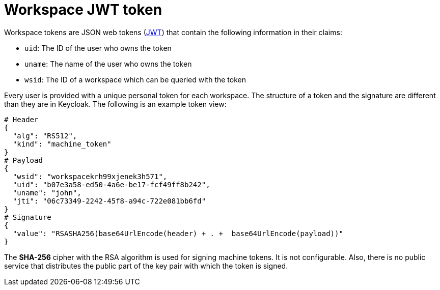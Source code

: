 // Module included in the following assemblies:
//
// authenticating-in-a-che-workspace

[id="workspace-jwt-token_{context}"]
= Workspace JWT token

Workspace tokens are JSON web tokens (link:https://jwt.io/[JWT]) that contain the following information in their claims:

* `uid`: The ID of the user who owns the token
* `uname`: The name of the user who owns the token
* `wsid`: The ID of a workspace which can be queried with the token

Every user is provided with a unique personal token for each workspace. The structure of a token and the signature are different than they are in Keycloak. The following is an example token view:

[source,json]
----
# Header
{
  "alg": "RS512",
  "kind": "machine_token"
}
# Payload
{
  "wsid": "workspacekrh99xjenek3h571",
  "uid": "b07e3a58-ed50-4a6e-be17-fcf49ff8b242",
  "uname": "john",
  "jti": "06c73349-2242-45f8-a94c-722e081bb6fd"
}
# Signature
{
  "value": "RSASHA256(base64UrlEncode(header) + . +  base64UrlEncode(payload))"
}
----

The *SHA-256* cipher with the RSA algorithm is used for signing machine tokens. It is not configurable. Also, there is no public service that distributes the public part of the key pair with which the token is signed.
